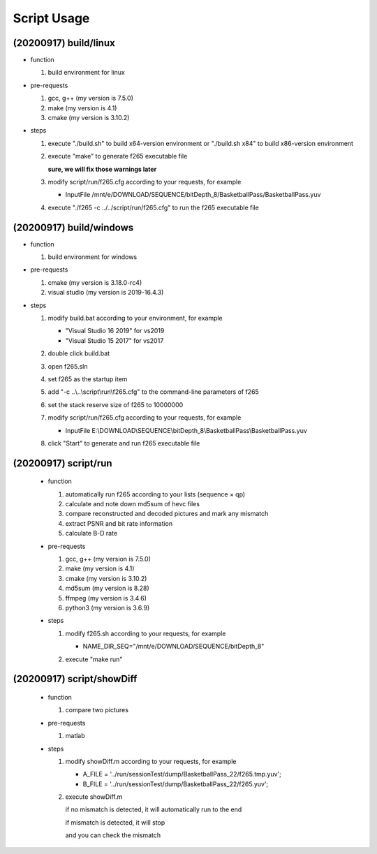 .. -----------------------------------------------------------------------------
    ..
    ..  Filename       : main.rst
    ..  Author         : Huang Leilei
    ..  Created        : 2020-07-12
    ..  Description    : script usage related documents
    ..
.. -----------------------------------------------------------------------------

Script Usage
============

(20200917) build/linux
----------------------

*   function

    #.  build environment for linux

    \

*   pre-requests

    #.  gcc, g++ (my version is 7.5.0)
    #.  make     (my version is 4.1)
    #.  cmake    (my version is 3.10.2)

    \

*   steps

    #.  execute "./build.sh"     to build x64-version environment
        or      "./build.sh x84" to build x86-version environment

        .. image:: buildLinuxStep1.png

        \

    #.  execute "make" to generate f265 executable file

        .. image:: buildLinuxStep2.png

        **sure, we will fix those warnings later**

        \

    #.  modify script/run/f265.cfg according to your requests, for example

        *   InputFile    /mnt/e/DOWNLOAD/SEQUENCE/bitDepth_8/BasketballPass/BasketballPass.yuv

        \

    #.  execute "./f265 -c ../../script/run/f265.cfg" to run the f265 executable file

        .. image:: buildLinuxStep4.png

        \

(20200917) build/windows
------------------------

*   function

    #.  build environment for windows

    \

*   pre-requests

    #.  cmake         (my version is 3.18.0-rc4)
    #.  visual studio (my version is 2019-16.4.3)

    \

*   steps

    #.  modify build.bat according to your environment, for example

        *   "Visual Studio 16 2019" for vs2019
        *   "Visual Studio 15 2017" for vs2017

        \

    #.  double click build.bat

        .. image:: buildWindowsStep2.png

        \

    #.  open f265.sln

        .. image:: buildWindowsStep3.png

        \

    #.  set f265 as the startup item

        .. image:: buildWindowsStep4.png

        \

    #.  add "-c ..\\..\\script\\run\\f265.cfg" to the command-line parameters of f265

        .. image:: buildWindowsStep5a.png
        .. image:: buildWindowsStep5b.png

        \

    #.  set the stack reserve size of f265 to 10000000

        .. image:: buildWindowsStep6b.png

        \

    #.  modify script/run/f265.cfg according to your requests, for example

        *  InputFile    E:\\DOWNLOAD\\SEQUENCE\\bitDepth_8\\BasketballPass\\BasketballPass.yuv

        \

    #.  click "Start" to generate and run f265 executable file

        .. image:: buildWindowsStep8.png

        \

(20200917) script/run
---------------------

    *   function

        #.  automatically run f265 according to your lists (sequence × qp)
        #.  calculate and note down md5sum of hevc files
        #.  compare reconstructed and decoded pictures and mark any mismatch
        #.  extract PSNR and bit rate information
        #.  calculate B-D rate

        \

    *   pre-requests

        #.  gcc, g++ (my version is 7.5.0)
        #.  make     (my version is 4.1)
        #.  cmake    (my version is 3.10.2)
        #.  md5sum   (my version is 8.28)
        #.  ffmpeg   (my version is 3.4.6)
        #.  python3  (my version is 3.6.9)

        \

    *   steps

        #.  modify f265.sh according to your requests, for example

            *   NAME_DIR_SEQ="/mnt/e/DOWNLOAD/SEQUENCE/bitDepth_8"

            \

        #.  execute "make run"

            .. image:: scriptRunStep2.png

            \

(20200917) script/showDiff
--------------------------

    *   function

        #.  compare two pictures

        \

    *   pre-requests

        #.  matlab

        \

    *   steps

        #.  modify showDiff.m according to your requests, for example

            *   A_FILE       = '../run/sessionTest/dump/BasketballPass_22/f265.tmp.yuv';
            *   B_FILE       = '../run/sessionTest/dump/BasketballPass_22/f265.yuv';

            \

        #.  execute showDiff.m

            if no mismatch is detected, it will automatically run to the end

            .. image:: scriptShowDiffStep2a.png

            if mismatch is detected, it will stop

            .. image:: scriptShowDiffStep2b.png

            and you can check the mismatch

            .. image:: scriptShowDiffStep2c.png

            \
